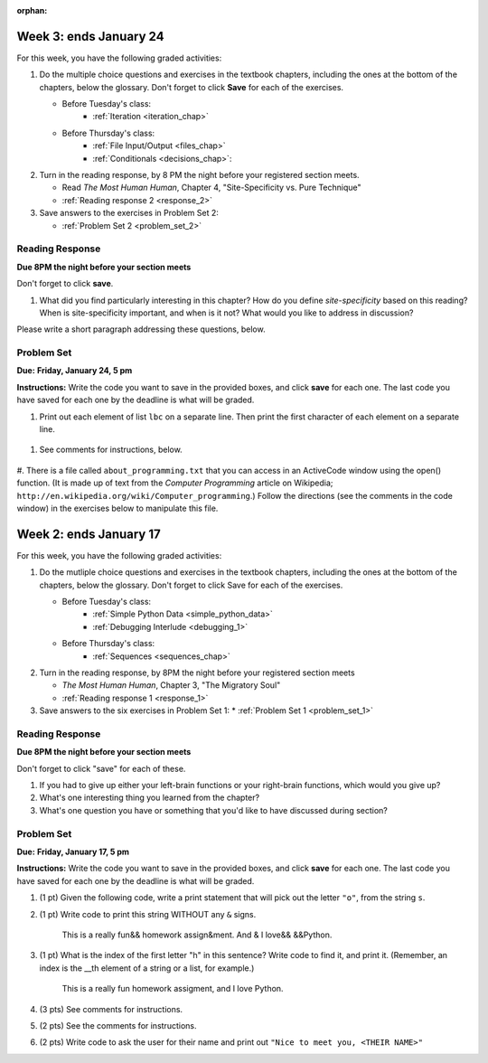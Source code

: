 :orphan:

..  Copyright (C) Paul Resnick, Brad Miller, David Ranum, Jeffrey Elkner, Peter Wentworth, Allen B. Downey, Chris
    Meyers, and Dario Mitchell.  Permission is granted to copy, distribute
    and/or modify this document under the terms of the GNU Free Documentation
    License, Version 1.3 or any later version published by the Free Software
    Foundation; with Invariant Sections being Forward, Prefaces, and
    Contributor List, no Front-Cover Texts, and no Back-Cover Texts.  A copy of
    the license is included in the section entitled "GNU Free Documentation
    License".

..  shortname:: Assignments
..  description:: This chapter is where all the assignments for Umich SI 106 are stored.

.. highlight:: python
    :linenothreshold: 500


Week 3: ends January 24
=======================

For this week, you have the following graded activities:

1. Do the multiple choice questions and exercises in the textbook chapters, including the ones at the bottom of the chapters, below the glossary. Don't forget to click **Save** for each of the exercises.

   * Before Tuesday's class:
      * :ref:`Iteration <iteration_chap>`
   * Before Thursday's class:
      * :ref:`File Input/Output <files_chap>`
      * :ref:`Conditionals <decisions_chap>`:

#. Turn in the reading response, by 8 PM the night before your registered section meets.
  
   * Read *The Most Human Human*, Chapter 4, "Site-Specificity vs. Pure Technique"
   * :ref:`Reading response 2 <response_2>`

#. Save answers to the exercises in Problem Set 2:

   * :ref:`Problem Set 2 <problem_set_2>`

.. _response_2:

Reading Response
----------------

**Due 8PM the night before your section meets**

Don't forget to click **save**.

1. What did you find particularly interesting in this chapter?  How do you define *site-specificity* based on this reading? When is site-specificity important, and when is it not? What would you like to address in discussion? 

Please write a short paragraph addressing these questions, below.

   .. actex:: rr_2_1
   
      # Fill in your short paragraph answer (about 100-250 words) on the lines between the triple quotes.
      s = """
      
      
      """


.. _problem_set_2:

Problem Set
-----------

**Due:** **Friday, January 24, 5 pm**

**Instructions:** Write the code you want to save in the provided boxes, and click **save** for each one. The last code you have saved for each one by the deadline is what will be graded.

1. Print out each element of list ``lbc`` on a separate line. Then print the first character of each element on a separate line.

  .. actex:: ps_2_1

    lbc = ["one","four","two","six","nine","eleven"]

    # write code to print each element of list lbc on a separate line

    # write code to print the first character of each element of list lbc on a separate line


#. See comments for instructions, below.

  .. actex:: ps_2_2

      rv = """Once upon a midnight dreary, while I pondered, weak and weary,  
         Over many a quaint and curious volume of forgotten lore,  
         While I nodded, nearly napping, suddenly there came a tapping,   
         As of some one gently rapping, rapping at my chamber door.   
         T is some visitor, I muttered, tapping at my chamber door;           5
         Only this and nothing more."""

      # Write code to print the number of characters in the string rv.

      # Write code to print the number of words in the string rv.

      # (For this and the next question, imagine that you couldn't see the whole string value, 
      # but you still needed to answer this question?)
      
      # Write code to find out whether the word "raven" is in the string rv. 
      # Print "Yes" if it is, and "No" if it isn't.

      # Write code to find out whether the word "rapping" is in the string rv. 
      # Print "Yes" if it is, and "No" if it isn't.


#. There is a file called ``about_programming.txt`` that you can access in an ActiveCode window
using the open() function. 
(It is made up of text from the *Computer Programming* article on Wikipedia; ``http://en.wikipedia.org/wiki/Computer_programming``.) Follow the directions (see the comments in the code window) in the exercises below to manipulate this file.

   .. datafile::  about_programming.txt
      :hide:

      Computer programming (often shortened to programming) is a process that leads from an
      original formulation of a computing problem to executable programs. It involves
      activities such as analysis, understanding, and generically solving such problems
      resulting in an algorithm, verification of requirements of the algorithm including its
      correctness and its resource consumption, implementation (or coding) of the algorithm in
      a target programming language, testing, debugging, and maintaining the source code,
      implementation of the build system and management of derived artefacts such as machine
      code of computer programs. The algorithm is often only represented in human-parseable
      form and reasoned about using logic. Source code is written in one or more programming
      languages (such as C++, C#, Java, Python, Smalltalk, JavaScript, etc.). The purpose of
      programming is to find a sequence of instructions that will automate performing a
      specific task or solve a given problem. The process of programming thus often requires
      expertise in many different subjects, including knowledge of the application domain,
      specialized algorithms and formal logic.
      Within software engineering, programming (the implementation) is regarded as one phase in a software development process. There is an on-going debate on the extent to which
      the writing of programs is an art form, a craft, or an engineering discipline. In
      general, good programming is considered to be the measured application of all three,
      with the goal of producing an efficient and evolvable software solution (the criteria
      for "efficient" and "evolvable" vary considerably). The discipline differs from many
      other technical professions in that programmers, in general, do not need to be licensed
      or pass any standardized (or governmentally regulated) certification tests in order to
      call themselves "programmers" or even "software engineers." Because the discipline
      covers many areas, which may or may not include critical applications, it is debatable
      whether licensing is required for the profession as a whole. In most cases, the
      discipline is self-governed by the entities which require the programming, and sometimes
      very strict environments are defined (e.g. United States Air Force use of AdaCore and
      security clearance). However, representing oneself as a "professional software engineer"
      without a license from an accredited institution is illegal in many parts of the world.
 
   .. actex:: ps_2_3

      # Write code to open the file, about_programming.txt, and save it in a variable, f. 
      # Print the first two lines of the file.


      # Write code to find, and print, the number of lines in the file. 


      # Write code to find, and print, the number of words in the file.


      # Write code to find, and print, the number of characters in the file.


      # Write code to find, and print, the number of lines in the file that include the word "programmer".


      # Write code to find, and print, the number of vowels in the file.



Week 2: ends January 17
=======================

For this week, you have the following graded activities:

1. Do the mutliple choice questions and exercises in the textbook chapters, including the ones at the bottom of the chapters, below the glossary. Don't forget to click Save for each of the exercises.
   
   * Before Tuesday's class: 
      * :ref:`Simple Python Data <simple_python_data>`
      * :ref:`Debugging Interlude <debugging_1>`
   * Before Thursday's class:
      * :ref:`Sequences <sequences_chap>`

#. Turn in the reading response, by 8PM the night before your registered section meets

   * *The Most Human Human*, Chapter 3, "The Migratory Soul"
   * :ref:`Reading response 1 <response_1>`


#. Save answers to the six exercises in Problem Set 1:
   * :ref:`Problem Set 1 <problem_set_1>` 


.. _response_1:

Reading Response
----------------

**Due 8PM the night before your section meets**

Don't forget to click "save" for each of these.

1. If you had to give up either your left-brain functions or your right-brain functions, which would you give up?

   .. actex:: rr_1_1
   
      # Fill in your answer on the lines between the triple quotes
      s = """
      
      
      """
      
#. What's one interesting thing you learned from the chapter? 

   .. actex:: rr_1_2
   
      # Fill in your answer on the lines between the triple quotes
      s = """
      
      
      """

#. What's one question you have or something that you'd like to have discussed during section?

   .. actex:: rr_1_3
   
      # Fill in your answer on the lines between the triple quotes
      s = """
      
      
      """



.. _problem_set_1:

Problem Set
-----------
**Due:** **Friday, January 17, 5 pm**

**Instructions:** Write the code you want to save in the provided boxes, and click **save** for each one. The last code you have saved for each one by the deadline is what will be graded.

1. (1 pt) Given the following code, write a print statement that will pick out the letter ``"o"``, from the string ``s``. 

   .. actex:: ps_1_1

       s = "Hello, all"
	   
	   

#. (1 pt) Write code to print this string WITHOUT any ``&`` signs.

      This is a really fun&& homework assign&ment. And & I love&& &&Python.

   .. actex:: ps_1_2
   
   		# Here's the string provided for you
   		nst = "This is a really fun&& homework assign&ment. And & I love&& &&Python."
		
		# Write your code to print this string without any "&s", below:
		

#. (1 pt) What is the index of the first letter "h" in this sentence? Write code to find it, and print it. (Remember, an index is the __th element of a string or a list, for example.)

      This is a really fun homework assigment, and I love Python.

   .. actex:: ps_1_3
   
   		# Here's the sentence, provided for you
   		st = "This is a really fun homework assigment, and I love Python."
		
		## Write your code to find the first index of the letter "h" below:
   

#. (3 pts) See comments for instructions.

   .. actex:: ps_1_4
		
		abc = [1,2,3,4,5,6,7]
		
		# What is the type of value is in the variable abc? 
		# Write code to find out what type the value of abc is.
		
		## Write the type here: _______
		
		# write code to extract and print the first three elements of abc
		
		# write code to extract and print the last element of abc
		
		# write code to extract and print the number 4 from abc
		
		# write code to extract and print the number 6 from abc
		
		# write code to find out what type the first element of abc is, and print it.



#. (2 pts) See the comments for instructions.

   .. actex:: ps_1_5
   
		xy_lst = ["hello","goodbye","welcome","106","si 106"]
		abc_sentence = "Welcome to SI 106, everyone."
		
		# write code to extract and print the first element of xy_lst
		
		# write code to extract and print the last element of xy_lst
		
		# write code to extract and print the first character of abc_sentence
		
		# write code to extract and print the last character of abc_sentence

			
#. (2 pts) Write code to ask the user for their name and print out ``"Nice to meet you, <THEIR NAME>"``

   .. actex:: ps_1_6
   
		# For example, if you enter "Nick", your code should then print "Nice to meet you, Nick"